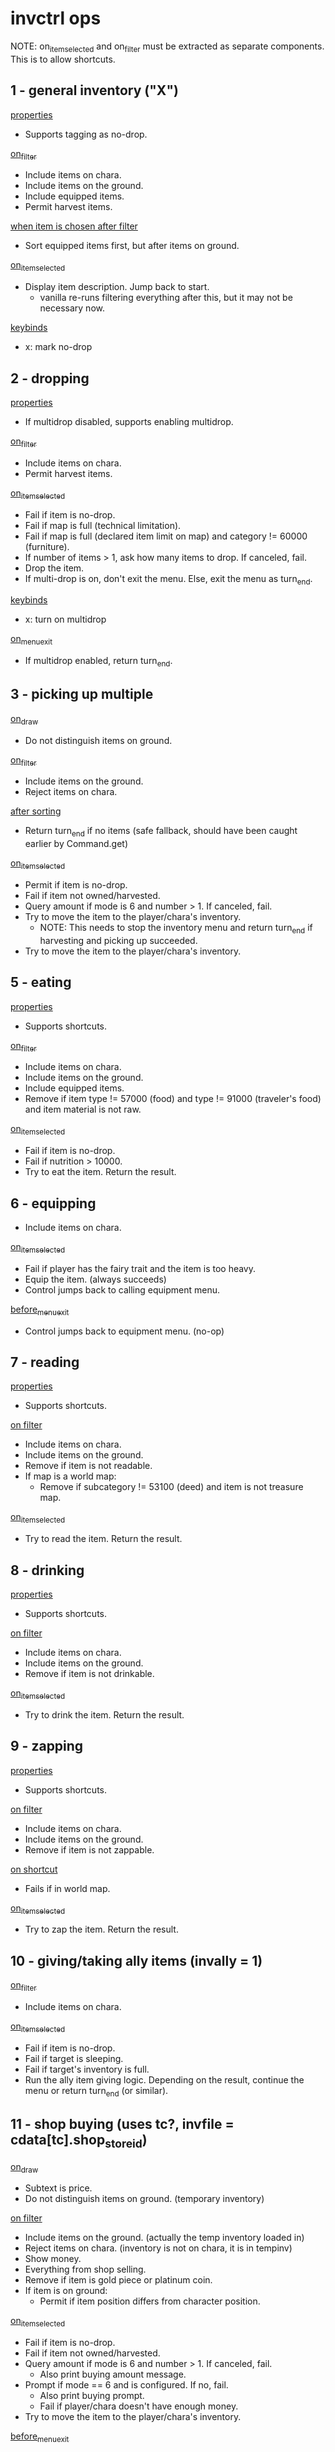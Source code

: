 * invctrl ops
NOTE: on_item_selected and on_filter must be extracted as separate components. This is to allow shortcuts.
** 1 - general inventory ("X")
_properties_
- Supports tagging as no-drop.
_on_filter_
- Include items on chara.
- Include items on the ground.
- Include equipped items.
- Permit harvest items.
_when item is chosen after filter_
- Sort equipped items first, but after items on ground.
_on_item_selected_
- Display item description. Jump back to start.
  + vanilla re-runs filtering everything after this, but it may not be necessary now.
_keybinds_
- x: mark no-drop
** 2 - dropping
_properties_
- If multidrop disabled, supports enabling multidrop.
_on_filter_
- Include items on chara.
- Permit harvest items.
_on_item_selected_
- Fail if item is no-drop.
- Fail if map is full (technical limitation).
- Fail if map is full (declared item limit on map) and category != 60000 (furniture).
- If number of items > 1, ask how many items to drop. If canceled, fail.
- Drop the item.
- If multi-drop is on, don't exit the menu. Else, exit the menu as turn_end.
_keybinds_
- x: turn on multidrop
_on_menu_exit_
- If multidrop enabled, return turn_end.
** 3 - picking up multiple
_on_draw_
- Do not distinguish items on ground.
_on_filter_
- Include items on the ground.
- Reject items on chara.
_after sorting_
- Return turn_end if no items (safe fallback, should have been caught earlier by Command.get)
_on_item_selected_
- Permit if item is no-drop.
- Fail if item not owned/harvested.
- Query amount if mode is 6 and number > 1. If canceled, fail.
- Try to move the item to the player/chara's inventory.
  + NOTE: This needs to stop the inventory menu and return turn_end if harvesting and picking up succeeded.
- Try to move the item to the player/chara's inventory.
** 5 - eating
_properties_
- Supports shortcuts.
_on_filter_
- Include items on chara.
- Include items on the ground.
- Include equipped items.
- Remove if item type != 57000 (food) and type != 91000 (traveler's food) and item material is not raw.
_on_item_selected_
- Fail if item is no-drop.
- Fail if nutrition > 10000.
- Try to eat the item. Return the result.
** 6 - equipping
- Include items on chara.
_on_item_selected_
- Fail if player has the fairy trait and the item is too heavy.
- Equip the item. (always succeeds)
- Control jumps back to calling equipment menu.
_before_menu_exit_
- Control jumps back to equipment menu. (no-op)
** 7 - reading
_properties_
- Supports shortcuts.
_on filter_
- Include items on chara.
- Include items on the ground.
- Remove if item is not readable.
- If map is a world map:
  + Remove if subcategory != 53100 (deed) and item is not treasure map.
_on_item_selected_
- Try to read the item. Return the result.
** 8 - drinking
_properties_
- Supports shortcuts.
_on filter_
- Include items on chara.
- Include items on the ground.
- Remove if item is not drinkable.
_on_item_selected_
- Try to drink the item. Return the result.
** 9 - zapping
_properties_
- Supports shortcuts.
_on filter_
- Include items on chara.
- Include items on the ground.
- Remove if item is not zappable.
_on shortcut_
- Fails if in world map.
_on_item_selected_
- Try to zap the item. Return the result.
** 10 - giving/taking ally items (invally = 1)
_on_filter_
- Include items on chara.
_on_item_selected_
- Fail if item is no-drop.
- Fail if target is sleeping.
- Fail if target's inventory is full.
- Run the ally item giving logic. Depending on the result, continue the menu or return turn_end (or similar).
** 11 - shop buying (uses tc?, invfile = cdata[tc].shop_store_id)
_on_draw_
- Subtext is price.
- Do not distinguish items on ground. (temporary inventory)
_on filter_
- Include items on the ground. (actually the temp inventory loaded in)
- Reject items on chara. (inventory is not on chara, it is in tempinv)
- Show money.
- Everything from shop selling.
- Remove if item is gold piece or platinum coin.
- If item is on ground:
  + Permit if item position differs from character position.
_on_item_selected_
- Fail if item is no-drop.
- Fail if item not owned/harvested.
- Query amount if mode is 6 and number > 1. If canceled, fail.
  + Also print buying amount message.
- Prompt if mode == 6 and is configured. If no, fail.
  + Also print buying prompt.
  + Fail if player/chara doesn't have enough money.
- Try to move the item to the player/chara's inventory.
_before_menu_exit_
- Load shoptemp.
** 12 - shop selling (uses tc?)
_on_draw_
- Subtext is price.
_on filter_
- Include items on chara.
- Show money.
- If user is trading:
  + Remove if item weight >= 0 (cargo indication).
  + Remove if type is not 92000 (cargo).
- Else:
  + Remove if item weight < 0 (cargo indication) and item type is 92000 (cargo).
- Remove if item value <= 1.
- Remove if item is precious.
- Remove if item.param3 < 0.
- Remove if item quality is special.
_on_item_selected_
- Character using becomes -1.
- Fail if item is no-drop.
- Fail if item not owned/harvested.
- Query amount if mode is 6 and number > 1. If canceled, fail.
  + Also print selling amount message.
- Prompt if mode == 6 and is configured. If no, fail.
  + Also print selling prompt.
  + Fail if shopkeeper doesn't have enough money and shopkeeper role is not cargo trader.
- Try to move the item to the player/chara's inventory.
_before_menu_exit_
- Load shoptemp.
** 13 - identifying
_on filter_
- Include items on chara.
- Include items on the ground.
- Include equipped items.
- Remove if item is completely identified.

_when item is chosen after filter_
- Sort equipped items first, but after items on ground
_on_item_selected_
- Try to identify. Print a message depending on the result.
- Stack the item.
- Return success.
** 14 - using
_properties_
- Supports shortcuts.
_on filter_
- Include items on chara.
- Include items on the ground.
- Include equipped items.
- Remove if item is not usable and item is not alive.
_on_item_selected_
- Try to use the item. Return the result.
** 15 - opening
_properties_
- Supports shortcuts.
_on filter_
- Include items on chara.
- Include items on the ground.
- Remove if type is not 72000 (container) or is not one of the following.
  + deck
_on shortcut_
- Fails if in world map.
_on_item_selected_
- Try to open the item. Return the result.
** 16 - cooking
_on filter_
- Include items on chara.
- Remove if type is not 57000 (food).
- Remove if item is already cooked (item.param2 != 0).
_on_item_selected_
- Return success. (?)
** 17 - dipping
_on filter_
- Include items on chara.
- Include items on the ground.
- Remove if type is not 52000 (bottle of liquid) or is not one of the following.
  + bait
_on_item_selected_
- Save selected item.
- Push inventory context 18 (dipping target).
** 18 - dipping target
chained from 17

_on filter_
- Include items on chara.
- Include items on the ground.
- Include equipped items.
- If dipping item is bait:
  + Remove if target is not fishing pole.
- Remove if target is the same as the current dipping item.
- Remove if the target is bottle of water.
_on menu enter_
- Print I18N formatted message with dipping item name.
_on_item_selected_
- Try to dip dipping target into item. Return result.
** 19 - offering
_on filter_
- Include items on chara.
- Include items on the ground.
- Remove if item cannot be offered to god.
_after filter_
- Fail if no altar in player inventory or on ground.
_on_item_selected_
- Fail if item is no-drop.
- Try to offer item. Return result.
** 20 - trading
_on filter_
- Set inventory to target chara.
- Include equipped items.
- Remove if item is gold piece or platinum coin.
_on_item_selected_
- Save selected item.
- Push inventory context 21 (trading target).
** 21 - trading target
chained from 20

_on filter_
- Include items on chara.
- Remove if item isn't valuable enough for trading.
  + (item.value * item.number < trade.value * trade.number / 2 * 3)
- Remove if item is stolen.
_when no items_
- Display message and fail.
_on menu enter_
- Print I18N formatted message with trading item name.
_on_item_selected_
- Fail if item is no-drop.
- Clear target character's continuous action.
- Run trading logic. Return success.
** 22 - take from container
_on_draw_
- Do not distinguish items on ground. (temp inventory)
_on_filter_
- Include items on the ground. (temp inventory)
- Reject items on chara. (temp inventory)
- If item is on ground:
  + Permit if item position differs from character position.
_on_item_selected_
- Permit if item is no-drop.
- Fail if item not owned/harvested.
- Do not query amount. Amount becomes equal to item.number.
- Try to move the item to the player/chara's inventory.
_before_menu_exit_
- Load shoptemp.
*** sub 0 - boxes/casino (invfile = inv[ci].param1)
- invsubroutine 1: casino

_before_menu_exit_
- If item count > 0, prompt leaving leftover items.
*** sub 1 - inheritance chest
_on_filter_
- Delete cards and figures from the container.
_on_item_selected_
- Fail if no inheritance claim.
- On success, decrement rights to succeed to and print message.
*** sub 2 - general container? (invsubroutine = 1)
*** sub 3 - cooler box/general container (inv[ci].param1 == 6)
*** sub 4 - strange scientist rewards
_on_item_selected_
- On success, increment gift count of little sister quest and return success.
*** sub 5 - four dimensional pocket
_on_item_selected_
- Fail if player does not have at least 10 SP.
** 23 - equipment
_on_filter_
- Include items on chara.
- Include equipped items.
*** sub 0 - general
(scroll of name, scroll of change material)

_on filter_
- Remove if type >= 50000 (non-equipment) and type != 60000 (furniture).
*** sub 1 - weapons
(scroll of enchant weapon)

_on filter_
- Remove if type != 10000 (melee weapon) and type != 24000 (ranged weapon)
*** sub 2 - armor
(scroll of enchant armor)

_on filter_
- Remove if (type < 12000 (helm) or type >= 24000 (ranged)) and (type < 30000 (ring) or type >= 50000 (non-equipment))
*** sub 3 - fill charge
_on filter_
- Remove if item does not have charge.
*** sub 4 - alchemy
_on filter_
- Remove if item is equipped.
_on_item_selected_
- Fail if item is no-drop.
- Separate one item off stack.
- Return success.
*** sub 5 - draw charge
_on filter_
- Remove if type != 56000 (wands).
*** sub 6 - flying
_on filter_
- Remove if item weight <= 0.
- Remove if item is cooler box.
*** sub 7 - garok's hammer
_on filter_
- Remove if item quality is miracle or greater.
- Remove if type >= 50000 (non-equip).
** 24 - put into container
_on filtering_
- Include items on chara.
- Remove if type is 72000 (containers).
*** sub 0 - master's delivery chest
_on filtering_
- If current map is Lumiest:
  + (Guild logic) Update quota.
- Else:
  + (Harvest quest) Update quest data.
- Remove item. Continue menu.
_after filtering_
- If current map is Lumiest:
  + (Guild logic) Fail if no quota.
_on_menu_open_
- Print current guild quota. (was checked for >= 0 earlier)
_on_item_selected_
- If current map is Lumiest:
  + (Guild logic) Remove if item is not ancient book or it is not decoded.
- Else:
  + (Harvest quest) Remove if item is not harvested.
*** sub 2 - tax master's tax box
_on filtering_
- Remove if item is not bill.
- Remove if own state is 4 (being harvested). [unnecessary]
_on_item_selected_
- Character using becomes -1.
- Fail if not enough money as listed on selected bill.
- Fail if no bills are outsanding.
- Decrement gold and left bills.
- Decrement item count.
- Continue menu.
*** sub 3 - cooler box/general container
_on filtering_
- Remove if type is not 57000 (seed/herb).
_on_item_selected_
- Character using becomes -1.
- Fail if item is no-drop.
- Fail if container is full.
- Fail if item not owned/harvested.
- Query amount if mode is 6 and number > 1. If canceled, fail.
- Try to move the item to the item's inventory.
*** sub 5 - four dimensional pocket
_on_item_selected_
- Fail if item is no-drop.
- Fail if container is full.
- Fail if container is too heavy (based on efp).
- Fail if item is cargo.
- Fail if player does not have at least 10 SP.
- Fail if item not owned/harvested.
- Query amount if mode is 6 and number > 1. If canceled, fail.
- Try to move the item to the item's inventory.
*** sub 8 - deck
_on filtering_
- Remove if item is not card.
- Remove if item is not owned.
- Remove if item doesn't have a character (subname).
- Remove if card is already collected in global collection.
_on_item_selected_
- Character using becomes -1.
- Put card in deck.
- Decrement item number.
- Continue menu.
** 25 - take from ally inventory
_on_draw_
- Hides player's total weight note.
- Draws ally body parts.
_on_filter_
- Set inventory to target chara.
- Show money.
- Include equipped items (on target chara).
_on_item_selected_
- Fail if player's inventory is full.
- Fail with refusal if category is 77000 (ore).
- Fail if item is cursed and equipped.
- If wedding ring/band, decrement and continue menu.
- If gold piece, set number to item number. Else, set number to 1.
- Copy and transfer item to player. Stack item. Convert artifact.
- Make ally wear most valuable equipment.
- Refresh chara.
- Refresh PCC.
- Continue menu.
** 26 - throwing
_properties_
- Supports shortcuts.
_on filtering_
- Include items on chara.
- Include items on the ground.
- Remove if type is not 52000 or is not one of the following items.
  + kitty bank
  + monster ball
  + little ball
  + tomato
- Remove if item is monster ball and it is not empty (subname != 0)
_on shortcut_
- Fails if in world map.
_on_item_selected_
- Fail if target cannot be seen/route cannot be calculated.
- Fail if target location is blocked. (FOV usually counts the target cell as unblocked even if solid)
- Try to throw item. Return result.
** 27 - stealing (uses tc)
_on_draw_
- Do not distinguish items on ground. (either from chara or ground but not both)
_on filtering_
- Add items from inventory of chara standing on target position.
- Skip entirely if target chara is player or nonexistent.
- Include items on the ground.
- Include equipped items.
- Show money.
- Remove if on ground and own state is not 1.
- When item is on ground:
  + Remove if item position is not the same as targeting position.
_when no items_
- Display message and fail.
  + If there is a target selected.
  + If there is no target selected (items on square).
_after filtering_
- Fail if target is selected and target is ally.
_on_item_selected_
- Start stealing continuous action.
- Return success.
** (skill_shortcut / 10000): run skill shortcut (invsc = skill_shortcut % 10000)
** 28 - buying with small medals
_on_draw_
- Subtext is medal cost.
- Do not distinguish items on ground. (temp inv)
_on_filter_
- Reject items on chara. (temp inv)
- If item is on ground: (temp inv)
  + Permit if item position differs from character position.
_when item is chosen after filter_
- Set sort value to the item's value in medals
_on_menu_open_
- Print message with number of small medals in player inventory (or 0)
_on_item_selected_
- Fail if player's inventory is full.
- Fail if not enough medals.
- Subtact medals. Copy item. Convert artifact.
- Continue menu.
_before_menu_exit_
- Load shoptemp.
* The Law of (Inventory) Cycles
The available actions in the inventory menu are dynamic depending on the context. This gets hard to support. There may be a need to pass the target of an action like stealing/chest opening to more than one menu context. Also the "drop" action is not mutually exclusive with the ones requiring a container and the ones that don't, due to the temporary inventory system.
** 0 - General
1 (general)
2 (drop)
5 (eat)
7 (read)
8 (drink)
9 (zap)
14 (use)
15 (open)
17 (dip)
26 (throw)
** 1 - World map
1 (general)
5 (eat)
7 (read)
8 (drink)
14 (use)
** 2 - Ally
10 (give/take ally items)
25 (ally body parts)
** 3 - invcontainer > 0
22 (take from chest)
24 (put into chest)
** 4 - Multidrop
2 (drop)
* Special item handling
_when item is chosen after filter_
- music disc: sort by BGM number in addition to type/ID
** Shortcuts
- Item to run is applied AFTER filtering. If it can be found in the player's inventory but was filtered out, the game assumes it was an item that couldn't be used in the global map (scrolls).
  + To support, probably best to give a filtering API to get the list of items an inventory filter would apply if the screen were opened. Currently shortcuts are tied to the massive ctrl_inventory function.
  + Shortcuts have to save the inventory context used to reapply the filter when the shortcut is ran. The shortcuts are tied to the invctrl they were set in.
* invfile
3: inheritance chest
4: income box
6: cooler box/container
8: four dimensional pocket
(other): shop id/shopkeeper's trunk/inv[ci].count

* invcontainer
maximum items that can be stored
